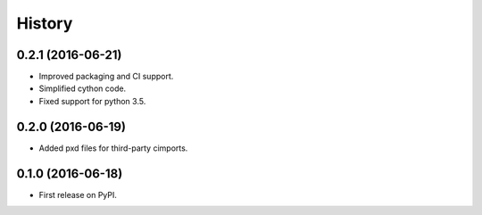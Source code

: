 =======
History
=======

0.2.1 (2016-06-21)
------------------

* Improved packaging and CI support.
* Simplified cython code.
* Fixed support for python 3.5.

0.2.0 (2016-06-19)
------------------

* Added pxd files for third-party cimports.

0.1.0 (2016-06-18)
------------------

* First release on PyPI.
